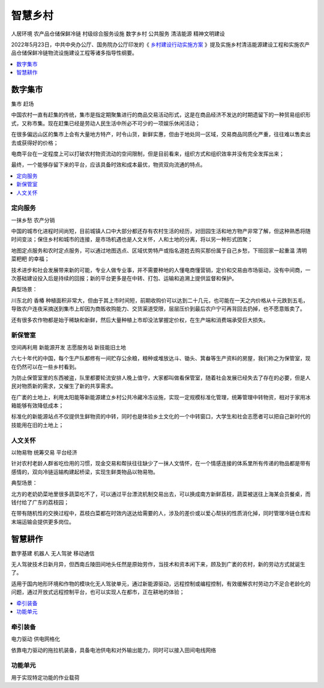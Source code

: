 
.. _village:

智慧乡村
===============
``人居环境`` ``农产品仓储保鲜冷链`` ``村级综合服务设施`` ``数字乡村`` ``公共服务`` ``清洁能源`` ``精神文明建设``

2022年5月23日，中共中央办公厅、国务院办公厅印发的《 `乡村建设行动实施方案 <https://www.ccps.gov.cn/xtt/202205/t20220523_153948.shtml>`_ 》提及实施乡村清洁能源建设工程和实施农产品仓储保鲜冷链物流设施建设工程等诸多指导性纲要。


.. contents::
    :local:
    :depth: 1


数字集市
-----------
``集市`` ``赶场``

中国农村一直有赶集的传统，集市是指定期聚集进行的商品交易活动形式，这是在商品经济不发达的时期遗留下的一种贸易组织形式，又称市集。现在赶集已经是劳动人民生活中所必不可少的一项娱乐休闲活动；

在很多偏远山区的集市上会有大量地方特产，时令山货，新鲜实惠，但由于地处同一区域，交易商品同质化严重，往往难以售卖出去或获得好的价格；

电商平台在一定程度上可以打破农村物资流动的空间限制，但是目前看来，组织方式和组织效率并没有完全发挥出来；

最终，一个能够存留下来的平台，应该具备时效和成本最优，物资双向流通的特点。

.. contents::
    :local:
    :depth: 1

定向服务
~~~~~~~~~~~
``一抹乡愁`` ``农产分销``

中国的城市化进程时间尚短，目前城镇人口中大部分都还存有农村生活的经历，对田园生活和地方物产非常了解，但这种熟悉将随时间变淡；保住乡村和城市的连接，是市场机遇也是人文关怀，人和土地的分离，将以另一种形式团聚；

地图定点服务和农时定点服务，可以通过地图选点、区域优势特产或指名道姓去购买那份属于自己乡愁，下班回家一起重温 ``清明菜粑粑`` 的幸福；

技术进步和社会发展带来新的可能，专业人做专业事，并不需要种地的人懂电商懂营销，定价和交易由市场驱动，没有中间商，一次基础建设投入后是持续的回报；新的平台更多是在中转、打包、运输和追溯上提供监督和保护。

典型场景：

川东北的 ``香椿`` 种植面积非常大，但由于其上市时间短，前期收购价可以达到二十几元，也可能在一天之内价格从十元跌到五毛，导致农户连夜采摘送到集市上却因为商贩收购能力、交货渠道受限，层层压价到最后农户宁可再背回去扔掉，也不愿意贩卖了。

还有很多农作物都是始于稀缺和新鲜，然后大量种植上市却没法掌握定价权，在生产端和消费端承受巨大损失。


新保管室
~~~~~~~~~~~
``空间再利用`` ``新能源开发`` ``志愿服务站`` ``新技能旧土地``

六七十年代的中国，每个生产队都修有一间贮存公余粮，粮种或堆放达斗、锄头、箕畚等生产资料的房屋，我们称之为保管室，现在仍然可以在一些乡村看到。

为防止保管室里的东西被盗，队里都要轮流安排人晚上值守，大家都叫做看保管室，随着社会发展已经失去了存在的必要，但是人民对物质新的需求，又催生了新的共享需求。

在广袤的土地上，利用太阳能等新能源建立乡村公共冷藏冷冻设施，实现一定规模标准化管理，统筹管理中转物资，相对于家用冰箱能够有效降低成本；

标准化的新能源站点不仅提供生鲜物资的中转，同时也是体验乡土文化的一个中转窗口，大学生和社会志愿者可以把自己新时代的技能用在旧的土地上；


人文关怀
~~~~~~~~~~~
``以物易物`` ``统筹交易`` ``平台经济``

针对农村老龄人群省吃俭用的习惯，现金交易和帮扶往往缺少了一抹人文情怀，在一个情感连接的体系里所有传递的物品都是带有感情的，双向冷链运输构建起桥梁，实现生鲜类物品以物易物。

典型场景：

北方的老奶奶菜地里很多蔬菜吃不了，可以通过平台漂流机制交易出去，可以换成南方新鲜荔枝，蔬菜被送往上海某会员餐桌，而钱付给了广东的荔枝园；

在带有随机性的交换过程中，荔枝白菜都在时效内送达给需要的人，涉及的差价或以爱心帮扶的性质消化掉，同时管理冷链仓库和末端运输会提供更多岗位。


智慧耕作
-----------
``数字基建`` ``机器人`` ``无人驾驶`` ``移动通信``

无人驾驶技术日新月异，但西南丘陵田间地头任然是原始劳作，当技术和资本闲下来，顾及到广袤的农村，新的劳动方式就诞生了。

适用于国内地形环境和作物的模块化无人驾驶单元，通过新能源驱动，远程控制或编程控制，有效缓解农村劳动力不足合老龄化的问题，通过开放式远程控制平台，也可以实现人在都市，正在耕地的体验；

.. contents::
    :local:
    :depth: 1

牵引装备
~~~~~~~~~~~
``电力驱动`` ``供电网格化``

依靠电力驱动的拖拉机装备，具备电池供电和对外输出能力，同时可以接入田间电线网络

功能单元
~~~~~~~~~~~

用于实现特定功能的作业载荷

